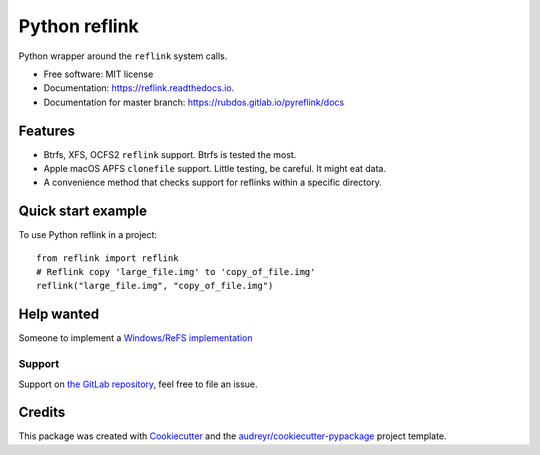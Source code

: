 ==============
Python reflink
==============


.. image:: https://img.shields.io/pypi/v/reflink.svg
        :target: https://pypi.python.org/pypi/reflink

.. image:: https://gitlab.com/rubdos/pyreflink/badges/master/build.svg
        :target: https://gitlab.com/rubdos/pyreflink/pipelines

.. image:: https://ci.appveyor.com/api/projects/status/ta2rn0irw52ua5sw?svg=true
        :target: https://ci.appveyor.com/project/RubenDeSmet/pyreflink
        :alt: Windows build status

.. image:: https://readthedocs.org/projects/reflink/badge/?version=latest
        :target: https://reflink.readthedocs.io/en/latest/?badge=latest
        :alt: Documentation Status

.. image:: https://readthedocs.org/projects/reflink/badge/?version=latest
        :target: https://rubdos.gitlab.io/pyreflink/docs
        :alt: Documentation Status

.. image:: https://gitlab.com/rubdos/pyreflink/badges/master/coverage.svg
        :target: https://rubdos.gitlab.io/pyreflink/coverage
        :alt: Coverage report


Python wrapper around the ``reflink`` system calls.


* Free software: MIT license
* Documentation: https://reflink.readthedocs.io.
* Documentation for master branch: https://rubdos.gitlab.io/pyreflink/docs


Features
--------

* Btrfs, XFS, OCFS2 ``reflink`` support. Btrfs is tested the most.
* Apple macOS APFS ``clonefile`` support. Little testing, be careful. It might eat data.
* A convenience method that checks support for reflinks within a specific directory.

Quick start example
-------------------

To use Python reflink in a project::

    from reflink import reflink
    # Reflink copy 'large_file.img' to 'copy_of_file.img'
    reflink("large_file.img", "copy_of_file.img")

Help wanted
-----------

Someone to implement a `Windows/ReFS implementation <https://gitlab.com/rubdos/pyreflink/issues/1>`__


Support
_______

Support on `the GitLab repository <https://gitlab.com/rubdos/pyreflink/issues>`__,
feel free to file an issue.

Credits
---------

This package was created with Cookiecutter_ and the `audreyr/cookiecutter-pypackage`_ project template.

.. _Cookiecutter: https://github.com/audreyr/cookiecutter
.. _`audreyr/cookiecutter-pypackage`: https://github.com/audreyr/cookiecutter-pypackage

